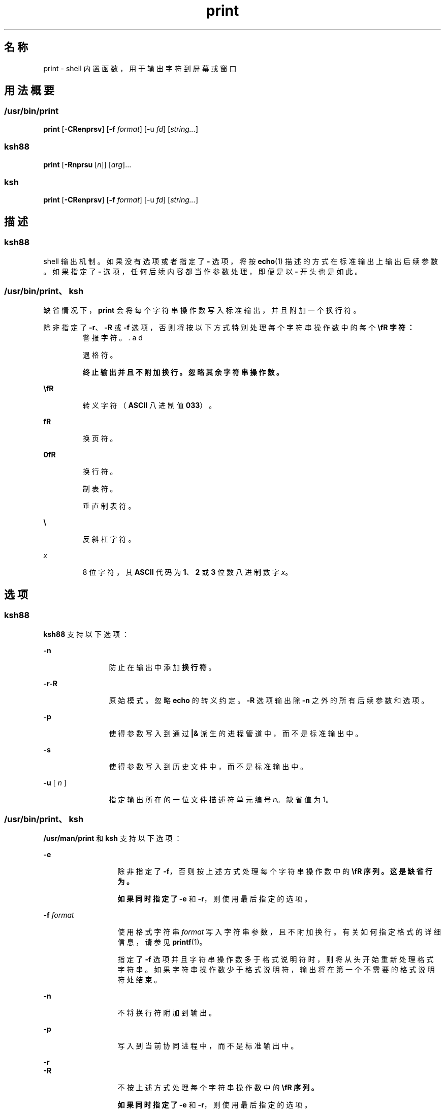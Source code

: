 '\" te
.\" Copyright (c) 2009, 2011, Oracle and/or its affiliates.All rights reserved.
.\" Copyright 1989 AT&T
.\" Portions Copyright (c) 1982-2007 AT&T Knowledge Ventures
.TH print 1 "2011 年 7 月 12 日" "SunOS 5.11" "用户命令"
.SH 名称
print \- shell 内置函数，用于输出字符到屏幕或窗口
.SH 用法概要
.SS "/usr/bin/print"
.LP
.nf
\fBprint\fR [\fB-CRenprsv\fR] [\fB-f\fR \fIformat\fR] [-u \fIfd\fR] [\fIstring...\fR]
.fi

.SS "ksh88"
.LP
.nf
\fBprint\fR [\fB-Rnprsu\fR [\fIn\fR]] [\fIarg\fR]...
.fi

.SS "ksh"
.LP
.nf
\fBprint\fR [\fB-CRenprsv\fR] [\fB-f\fR \fIformat\fR] [-u \fIfd\fR] [\fIstring...\fR]
.fi

.SH 描述
.SS "ksh88"
.sp
.LP
shell 输出机制。如果没有选项或者指定了 \fB-\fR 选项，将按 \fBecho\fR(1) 描述的方式在标准输出上输出后续参数。如果指定了 \fB-\fR 选项，任何后续内容都当作参数处理，即便是以 \fB-\fR 开头也是如此。
.SS "/usr/bin/print、ksh"
.sp
.LP
缺省情况下，\fBprint\fR 会将每个字符串操作数写入标准输出，并且附加一个换行符。
.sp
.LP
除非指定了 \fB-r\fR、\fB-R\fR 或 \fB-f\fR 选项，否则将按以下方式特别处理每个字符串操作数中的每个 \fB\\fR 字符：
.sp
.ne 2
.mk
.na
\fB\fB\a\fR\fR
.ad
.RS 7n
.rt  
警报字符。
.RE

.sp
.ne 2
.mk
.na
\fB\fB\b\fR\fR
.ad
.RS 7n
.rt  
退格符。
.RE

.sp
.ne 2
.mk
.na
\fB\fB\c\fR\fR
.ad
.RS 7n
.rt  
终止输出并且不附加换行。忽略其余字符串操作数。
.RE

.sp
.ne 2
.mk
.na
\fB\fB\E\fR\fR
.ad
.RS 7n
.rt  
转义字符（\fBASCII\fR 八进制值 \fB033\fR）。
.RE

.sp
.ne 2
.mk
.na
\fB\fB\f\fR\fR
.ad
.RS 7n
.rt  
换页符。
.RE

.sp
.ne 2
.mk
.na
\fB\fB\n\fR\fR
.ad
.RS 7n
.rt  
换行符。
.RE

.sp
.ne 2
.mk
.na
\fB\fB\t\fR\fR
.ad
.RS 7n
.rt  
制表符。
.RE

.sp
.ne 2
.mk
.na
\fB\fB\v\fR\fR
.ad
.RS 7n
.rt  
垂直制表符。
.RE

.sp
.ne 2
.mk
.na
\fB\fB\\\fR\fR
.ad
.RS 7n
.rt  
反斜杠字符。
.RE

.sp
.ne 2
.mk
.na
\fB\fB\0\fR\fIx\fR\fR
.ad
.RS 7n
.rt  
8 位字符，其 \fBASCII\fR 代码为 \fB1\fR、\fB2\fR 或\fB3\fR 位数八进制数字 \fIx\fR。
.RE

.SH 选项
.SS "ksh88"
.sp
.LP
\fBksh88\fR 支持以下选项：
.sp
.ne 2
.mk
.na
\fB\fB-n\fR\fR
.ad
.RS 12n
.rt  
防止在输出中添加\fB换行符\fR。
.RE

.sp
.ne 2
.mk
.na
\fB\fB-r\fR\fB-R\fR\fR
.ad
.RS 12n
.rt  
原始模式。忽略 \fBecho\fR 的转义约定。\fB-R\fR 选项输出除 \fB-n\fR 之外的所有后续参数和选项。
.RE

.sp
.ne 2
.mk
.na
\fB\fB-p\fR\fR
.ad
.RS 12n
.rt  
使得参数写入到通过 \fB|&\fR 派生的进程管道中，而不是标准输出中。
.RE

.sp
.ne 2
.mk
.na
\fB\fB-s\fR\fR
.ad
.RS 12n
.rt  
使得参数写入到历史文件中，而不是标准输出中。
.RE

.sp
.ne 2
.mk
.na
\fB\fB-u\fR [ \fIn\fR ]\fR
.ad
.RS 12n
.rt  
指定输出所在的一位文件描述符单元编号 \fIn\fR。缺省值为 1。
.RE

.SS "/usr/bin/print、ksh"
.sp
.LP
\fB/usr/man/print\fR 和 \fBksh\fR 支持以下选项：
.sp
.ne 2
.mk
.na
\fB\fB-e\fR \fI\fR\fR
.ad
.RS 13n
.rt  
除非指定了 \fB-f\fR，否则按上述方式处理每个字符串操作数中的 \fB\\fR 序列。这是缺省行为。
.sp
如果同时指定了 \fB-e\fR 和 \fB-r\fR，则使用最后指定的选项。
.RE

.sp
.ne 2
.mk
.na
\fB\fB-f\fR \fIformat\fR\fR
.ad
.RS 13n
.rt  
使用格式字符串 \fIformat\fR 写入字符串参数，且不附加换行。有关如何指定格式的详细信息，请参见 \fBprintf\fR(1)。
.sp
指定了 \fB-f\fR 选项并且字符串操作数多于格式说明符时，则将从头开始重新处理格式字符串。如果字符串操作数少于格式说明符，输出将在第一个不需要的格式说明符处结束。
.RE

.sp
.ne 2
.mk
.na
\fB\fB-n\fR\fR
.ad
.RS 13n
.rt  
不将换行符附加到输出。
.RE

.sp
.ne 2
.mk
.na
\fB\fB-p\fR\fR
.ad
.RS 13n
.rt  
写入到当前协同进程中，而不是标准输出中。
.RE

.sp
.ne 2
.mk
.na
\fB\fB-r\fR\fR
.ad
.br
.na
\fB\fB-R\fR\fR
.ad
.RS 13n
.rt  
不按上述方式处理每个字符串操作数中的 \fB\\fR 序列。
.sp
如果同时指定了 \fB-e\fR 和 \fB-r\fR，则使用最后指定的选项。
.RE

.sp
.ne 2
.mk
.na
\fB\fB-s\fR\fR
.ad
.RS 13n
.rt  
将输出作为条目写入到 shell 历史文件中，而不是标准输出中。
.RE

.sp
.ne 2
.mk
.na
\fB\fB-u\fR \fIfd\fR\fR
.ad
.RS 13n
.rt  
写入到文件描述符编号 \fIfd\fR 中，而不是标准输出中。缺省值为 \fB1\fR。
.RE

.sp
.ne 2
.mk
.na
\fB\fB-v\fR\fR
.ad
.RS 13n
.rt  
将每个字符串都视为变量名称，并且以 \fB%B\fR 格式写入值。不能与 \fB-f\fR 一起使用。
.RE

.sp
.ne 2
.mk
.na
\fB\fB-C\fR\fR
.ad
.RS 13n
.rt  
将每个字符串都视为变量名称，并且以 \fB%#B\fR 格式写入值。不能与 \fB-f\fR 一起使用。
.RE

.SH 退出状态
.sp
.LP
将返回以下退出值：
.sp
.ne 2
.mk
.na
\fB\fB0\fR\fR
.ad
.RS 6n
.rt  
成功完成。
.RE

.sp
.ne 2
.mk
.na
\fB\fB>0\fR\fR
.ad
.RS 6n
.rt  
无法打开输出文件以进行写入。
.RE

.SH 属性
.sp
.LP
有关下列属性的说明，请参见 \fBattributes\fR(5)：
.sp

.sp
.TS
tab() box;
cw(2.75i) |cw(2.75i) 
lw(2.75i) |lw(2.75i) 
.
属性类型属性值
_
可用性system/core-os
.TE

.SH 另请参见
.sp
.LP
\fBecho\fR(1)、\fBksh\fR(1)、\fBksh88\fR(1)、\fBprintf\fR(1)、\fBattributes\fR(5)
